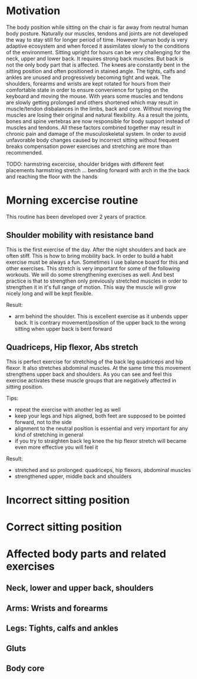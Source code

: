 * Motivation

The body position while sitting on the chair is far away from neutral human body posture. Naturally our muscles, tendons and joints are not developed the way to stay still for longer period of time.
However human body is very adaptive ecosystem and when forced it assimilates slowly to the conditions of the environment. Sitting upright for hours can be very challenging for the neck, upper and lower back.
It requires strong back muscles. But back is not the only body part that is affected. The knees are constantly bent in the sitting position and often positioned in stained angle. The tights, calfs and ankles
are unused and progressively becoming tight and weak.
The shoulders, forearms and wrists are kept rotated for hours from their comfortable state in order to ensure convenience for typing on the keyboard and moving the mouse.
With years some muscles and tendons are slowly getting prolonged and others shortened which may result in muscle/tendon disbalances in the limbs, back and core.
Without moving the muscles are losing their original and natural flexibility. As a result the joints, bones and spine vertebras are now responsible for body support instead of muscles and tendons.
All these factors combined together may result in chronic pain and damage of the musculoskeletal system.
In order to avoid unfavorable body changes caused by incorrect sitting without frequent breaks compensation power exercises and stretching are more than recommended.

TODO: harmstring excercise, shoulder bridges with different feet placements
      harmstring stretch ... bending forward with arch in the the back and reaching the floor with the hands

* Morning excercise routine

This routine has been developed over 2 years of practice.

** Shoulder mobility with resistance band

This is the first exercise of the day. After the night shoulders and back are often stiff. This is how to bring mobility back.
In order to build a habit exercise must be always a fun. Sometimes I use balance board for this and other exercises.
This stretch is very important for some of the following workouts.
We will do some strengthening exercises as well. And best practice is that to strengthen only previously stretched muscles in order
to strengthen it in it's full range of motion. This way the muscle will grow nicely long and will be kept flexible.

Result:

- arm behind the shoulder. This is excellent exercise as it unbends upper back. It is contrary movement/position of the
  upper back to the wrong sitting when upper back is bent forward

[[./images/20220105_071519.gif]]   [[./images/20220105_073400.gif]]

** Quadriceps, Hip flexor, Abs stretch

This is perfect exercise for stretching of the back leg quadriceps and hip flexor. It also stretches abdominal muscles.
At the same time this movement strengthens upper back and shoulders. As you can see and feel this exercise activates
these muscle groups that are negatively affected in sitting position.

Tips:

- repeat the exercise with another leg as well
- keep your legs and hips aligned, both feet are supposed to be pointed forward, not to the side
- alignment to the neutral position is essential and very important for any kind of stretching in general
- if you try to straighten back leg knee the hip flexor stretch will became even more effective you will feel it

Result:

- stretched and so prolonged: quadriceps, hip flexors, abdominal muscles
- strengthened upper, middle back and shoulders

[[./images/20220105_073816.gif]]

* Incorrect sitting position

* Correct sitting position

* Affected body parts and related exercises

** Neck, lower and upper back, shoulders

** Arms: Wrists and forearms

** Legs: Tights, calfs and ankles

** Gluts

** Body core
